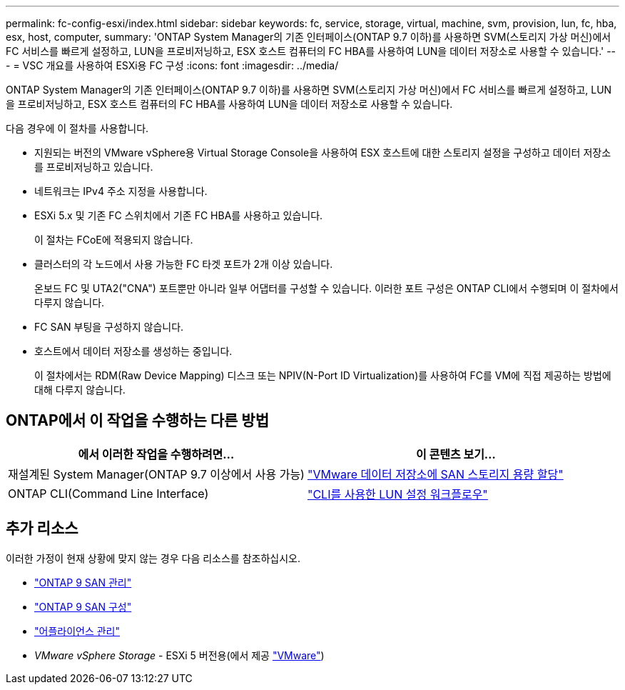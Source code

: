 ---
permalink: fc-config-esxi/index.html 
sidebar: sidebar 
keywords: fc, service, storage, virtual, machine, svm, provision, lun, fc, hba, esx, host, computer, 
summary: 'ONTAP System Manager의 기존 인터페이스(ONTAP 9.7 이하)를 사용하면 SVM(스토리지 가상 머신)에서 FC 서비스를 빠르게 설정하고, LUN을 프로비저닝하고, ESX 호스트 컴퓨터의 FC HBA를 사용하여 LUN을 데이터 저장소로 사용할 수 있습니다.' 
---
= VSC 개요를 사용하여 ESXi용 FC 구성
:icons: font
:imagesdir: ../media/


[role="lead"]
ONTAP System Manager의 기존 인터페이스(ONTAP 9.7 이하)를 사용하면 SVM(스토리지 가상 머신)에서 FC 서비스를 빠르게 설정하고, LUN을 프로비저닝하고, ESX 호스트 컴퓨터의 FC HBA를 사용하여 LUN을 데이터 저장소로 사용할 수 있습니다.

다음 경우에 이 절차를 사용합니다.

* 지원되는 버전의 VMware vSphere용 Virtual Storage Console을 사용하여 ESX 호스트에 대한 스토리지 설정을 구성하고 데이터 저장소를 프로비저닝하고 있습니다.
* 네트워크는 IPv4 주소 지정을 사용합니다.
* ESXi 5.x 및 기존 FC 스위치에서 기존 FC HBA를 사용하고 있습니다.
+
이 절차는 FCoE에 적용되지 않습니다.

* 클러스터의 각 노드에서 사용 가능한 FC 타겟 포트가 2개 이상 있습니다.
+
온보드 FC 및 UTA2("CNA") 포트뿐만 아니라 일부 어댑터를 구성할 수 있습니다. 이러한 포트 구성은 ONTAP CLI에서 수행되며 이 절차에서 다루지 않습니다.

* FC SAN 부팅을 구성하지 않습니다.
* 호스트에서 데이터 저장소를 생성하는 중입니다.
+
이 절차에서는 RDM(Raw Device Mapping) 디스크 또는 NPIV(N-Port ID Virtualization)를 사용하여 FC를 VM에 직접 제공하는 방법에 대해 다루지 않습니다.





== ONTAP에서 이 작업을 수행하는 다른 방법

[cols="2"]
|===
| 에서 이러한 작업을 수행하려면... | 이 콘텐츠 보기... 


| 재설계된 System Manager(ONTAP 9.7 이상에서 사용 가능) | link:https://docs.netapp.com/us-en/ontap/task_san_provision_vmware.html["VMware 데이터 저장소에 SAN 스토리지 용량 할당"^] 


| ONTAP CLI(Command Line Interface) | link:https://docs.netapp.com/us-en/ontap/san-admin/lun-setup-workflow-concept.html["CLI를 사용한 LUN 설정 워크플로우"^] 
|===


== 추가 리소스

이러한 가정이 현재 상황에 맞지 않는 경우 다음 리소스를 참조하십시오.

* https://docs.netapp.com/us-en/ontap/san-admin/index.html["ONTAP 9 SAN 관리"^]
* https://docs.netapp.com/us-en/ontap/san-config/index.html["ONTAP 9 SAN 구성"^]
* https://docs.netapp.com/vapp-96/topic/com.netapp.doc.vsc-iag/home.html["어플라이언스 관리"^]
* _VMware vSphere Storage_ - ESXi 5 버전용(에서 제공 link:http://www.vmware.com["VMware"^])

